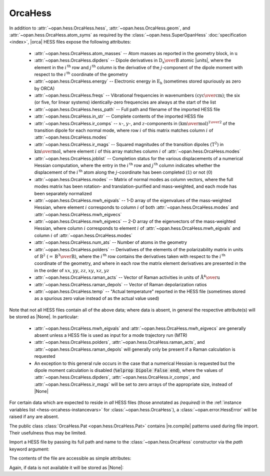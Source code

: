 .. Usage for OrcaHess

.. testsetup:: import

    import opan, os
    olddir = os.getcwd()
    os.chdir(os.path.join('source', '_static'))

.. testsetup:: usage

    import opan, os
    olddir = os.getcwd()
    os.chdir(os.path.join('source', '_static'))
    h = opan.hess.OrcaHess(path='h2o.hess')

.. testcleanup:: *

    os.chdir(olddir)

OrcaHess
========

In addition to :attr:`~opan.hess.OrcaHess.hess`,
:attr:`~opan.hess.OrcaHess.geom`, and
:attr:`~opan.hess.OrcaHess.atom_syms`
as required by the :class:`~opan.hess.SuperOpanHess`
:doc:`specification <index>`, |orca| HESS files expose the following
attributes:

 * :attr:`~opan.hess.OrcaHess.atom_masses` --
   Atom masses as reported in the geometry block, in :math:`\mathrm u`

 * :attr:`~opan.hess.OrcaHess.dipders` --
   Dipole derivatives in :math:`\mathrm{D_a\over B}` atomic |units|,
   where the element in the :math:`i^\mathrm{\,th}` row and
   :math:`j^\mathrm{\,th}` column is
   the derivative of the :math:`j`-component of the dipole moment with
   respect to the :math:`i^\mathrm{\,th}` coordinate of the geometry

 * :attr:`~opan.hess.OrcaHess.energy` --
   Electronic energy in :math:`\mathrm{E_h}` (sometimes stored
   spuriously as zero by ORCA)

 * :attr:`~opan.hess.OrcaHess.freqs` --
   Vibrational frequencies in wavenumbers
   :math:`\left(\mathrm{cyc\over cm}\right)`; the six (or five,
   for linear systems) identically-zero frequencies are always at
   the start of the list

 * :attr:`~opan.hess.OrcaHess.hess_path` --
   Full path and filename of the imported HESS file

 * :attr:`~opan.hess.OrcaHess.in_str` --
   Complete contents of the imported HESS file

 * :attr:`~opan.hess.OrcaHess.ir_comps` --
   :math:`x`-, :math:`y`-, and :math:`z`-components in
   :math:`\left(\mathrm{km\over mol}\right)^{1\over 2}` of the transition
   dipole for each normal mode, where row :math:`i` of this matrix matches
   column :math:`i` of :attr:`~opan.hess.OrcaHess.modes`

 * :attr:`~opan.hess.OrcaHess.ir_mags` --
   Squared magnitudes of the transition dipoles
   :math:`\left(\mathrm{T}^2\right)` in
   :math:`\mathrm{km\over mol}`, where element :math:`i` of this array
   matches column :math:`i` of :attr:`~opan.hess.OrcaHess.modes`

 * :attr:`~opan.hess.OrcaHess.joblist` --
   Completion status for the various displacements of a numerical Hessian
   computation, where the entry in the :math:`i^\mathrm{\,th}` row and
   :math:`j^\mathrm{\,th}` column indicates whether the displacement
   of the :math:`i^\mathrm{\,th}` atom along the
   :math:`j`-coordinate has been completed (\ :math:`1`\ ) or not
   (\ :math:`0`\ )

 * :attr:`~opan.hess.OrcaHess.modes` --
   Matrix of normal modes as column vectors, where the full modes matrix
   has been rotation- and translation-purified and mass-weighted, and
   each mode has been separately normalized

 * :attr:`~opan.hess.OrcaHess.mwh_eigvals` --
   1-D array of the eigenvalues of the mass-weighted Hessian, where
   element :math:`i` corresponds to column :math:`i` of both
   :attr:`~opan.hess.OrcaHess.modes` and
   :attr:`~opan.hess.OrcaHess.mwh_eigvecs`

 * :attr:`~opan.hess.OrcaHess.mwh_eigvecs` --
   2-D array of the eigenvectors of the mass-weighted Hessian, where
   column :math:`i` corresponds to element :math:`i` of
   :attr:`~opan.hess.OrcaHess.mwh_eigvals` and column :math:`i` of
   :attr:`~opan.hess.OrcaHess.modes`

 * :attr:`~opan.hess.OrcaHess.num_ats` --
   Number of atoms in the geometry

 * :attr:`~opan.hess.OrcaHess.polders` --
   Derivatives of the elements of the polarizability matrix in units of
   :math:`\mathrm{B}^2~\left(=\mathrm{B^3\over B}\right)`, where
   the :math:`i^\mathrm{\,th}` row contains the derivatives taken with
   respect to the :math:`i^\mathrm{\,th}` coordinate of the geometry, and
   where in each row the matrix element derivatives are presented in the
   in the order of :math:`xx`, :math:`yy`, :math:`zz`,
   :math:`xy`, :math:`xz`, :math:`yz`

 * :attr:`~opan.hess.OrcaHess.raman_acts` --
   Vector of Raman activities in units of
   :math:`\mathrm{\mathring{A}^4 \over u}`

 * :attr:`~opan.hess.OrcaHess.raman_depols` --
   Vector of Raman depolarization ratios

 * :attr:`~opan.hess.OrcaHess.temp` --
   "Actual temperature" reported in the HESS file (sometimes stored
   as a spurious zero value instead of as the actual value used)

Note that not all HESS files contain all of the above data; where data
is absent, in general the respective attribute(s) will be stored as |None|.
In particular:

 * :attr:`~opan.hess.OrcaHess.mwh_eigvals` and
   :attr:`~opan.hess.OrcaHess.mwh_eigvecs` are generally absent unless a
   HESS file is used as input for a mode trajectory run (MTR)

 * :attr:`~opan.hess.OrcaHess.polders`,
   :attr:`~opan.hess.OrcaHess.raman_acts`, and
   :attr:`~opan.hess.OrcaHess.raman_depols` will generally only be present
   if a Raman calculation is requested

 * An exception to this general rule occurs in the case that a numerical
   Hessian is requested but the dipole moment calculation
   is disabled (:code:`%elprop Dipole False end`), where the values of
   :attr:`~opan.hess.OrcaHess.dipders`,
   :attr:`~opan.hess.OrcaHess.ir_comps`, and
   :attr:`~opan.hess.OrcaHess.ir_mags` will be set to zero arrays of the
   appropriate size, instead of |None|

For certain data which are expected to reside in *all* HESS files
(those annotated as *(required)* in the
:ref:`instance variables list <hess-orcahess-instancevars>` for
:class:`~opan.hess.OrcaHess`), a :class:`~opan.error.HessError` will be
raised if any are absent.

The public class :class:`OrcaHess.Pat <opan.hess.OrcaHess.Pat>` contains
|re.compile| patterns used during file import. Their usefulness thus may be
limited.

Import a HESS file by passing its full path and name to the
:class:`~opan.hess.OrcaHess` constructor via the `path` keyword argument:

.. doctest:: import

    h = opan.hess.OrcaHess(path='h2o.hess')

The contents of the file are accessible as simple attributes:

.. doctest:: usage

    >>> h.hess[0:6,0:6]
    array([[  5.48742000e-01,  -1.01850000e-01,  -1.00000000e-06,
             -5.00222000e-01,   2.25860000e-02,   1.00000000e-06],
           [ -1.01817000e-01,   5.48777000e-01,  -2.00000000e-06,
              7.92730000e-02,  -4.85500000e-02,  -0.00000000e+00],
           [ -1.28000000e-04,   1.03000000e-04,   1.35300000e-03,
              1.49000000e-04,   2.50000000e-05,  -6.76000000e-04],
           [ -5.00624000e-01,   7.90960000e-02,   0.00000000e+00,
              5.09553000e-01,  -7.24600000e-02,  -0.00000000e+00],
           [  2.27460000e-02,  -4.84520000e-02,   1.00000000e-06,
             -7.27740000e-02,   5.77420000e-02,  -1.00000000e-06],
           [ -9.50000000e-05,  -1.99000000e-04,  -7.27000000e-04,
              9.00000000e-06,   6.10000000e-05,   5.10000000e-04]])
    >>> h.geom
    array([-0.088833, -0.088832,  0.      ,  1.721059, -0.31111 ,  0.      ,
           -0.311106,  1.721053,  0.      ])
    >>> h.atom_syms
    ['O', 'H', 'H']
    >>> h.num_ats
    3
    >>> h.freqs
    array([    0.      ,     0.      ,     0.      ,     0.      ,
               0.      ,     0.      ,  1610.279974,  3761.722714,  3848.311829])

Again, if data is not available it will be stored as |None|:

.. doctest:: usage

    >>> h.polders is None
    True


